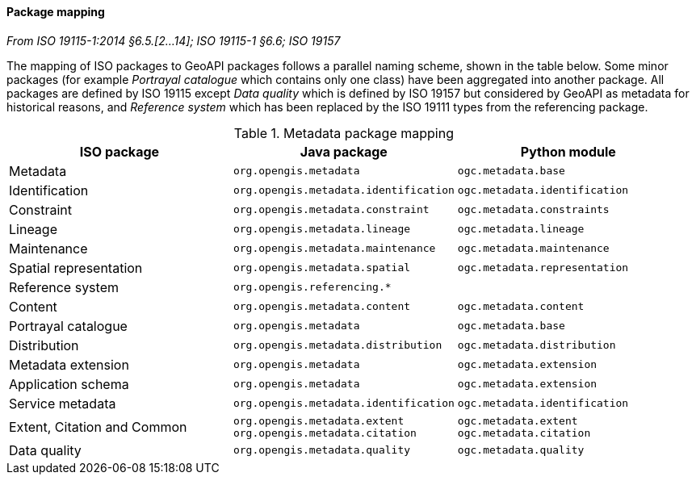 [[metadata-mapping]]
==== Package mapping
[.reference]_From ISO 19115-1:2014 §6.5.[2…14]; ISO 19115-1 §6.6; ISO 19157_

The mapping of ISO packages to GeoAPI packages follows a parallel naming scheme, shown in the table below.
Some minor packages (for example _Portrayal catalogue_ which contains only one class) have been aggregated into another package.
All packages are defined by ISO 19115 except
_Data quality_ which is defined by ISO 19157 but considered by GeoAPI as metadata for historical reasons,
and _Reference system_ which has been replaced by the ISO 19111 types from the referencing package.

.Metadata package mapping
[.compact, options="header"]
|====================================================================================================
|ISO package                    |Java package                          |Python module
|Metadata                       |`org.opengis.metadata`                |`ogc.metadata.base`
|Identification                 |`org.opengis.metadata.identification` |`ogc.metadata.identification`
|Constraint                     |`org.opengis.metadata.constraint`     |`ogc.metadata.constraints`
|Lineage                        |`org.opengis.metadata.lineage`        |`ogc.metadata.lineage`
|Maintenance                    |`org.opengis.metadata.maintenance`    |`ogc.metadata.maintenance`
|Spatial representation         |`org.opengis.metadata.spatial`        |`ogc.metadata.representation`
|Reference system               |`org.opengis.referencing.*`           |
|Content                        |`org.opengis.metadata.content`        |`ogc.metadata.content`
|Portrayal catalogue            |`org.opengis.metadata`                |`ogc.metadata.base`
|Distribution                   |`org.opengis.metadata.distribution`   |`ogc.metadata.distribution`
|Metadata extension             |`org.opengis.metadata`                |`ogc.metadata.extension`
|Application schema             |`org.opengis.metadata`                |`ogc.metadata.extension`
|Service metadata               |`org.opengis.metadata.identification` |`ogc.metadata.identification`
|Extent, Citation and Common    |`org.opengis.metadata.extent` +
`org.opengis.metadata.citation` |`ogc.metadata.extent` +
`ogc.metadata.citation`
|Data quality                   |`org.opengis.metadata.quality`        |`ogc.metadata.quality`
|====================================================================================================
